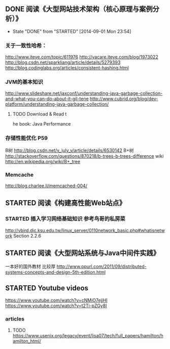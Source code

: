 ** DONE 阅读《大型网站技术架构（核心原理与案例分析）》
   CLOSED: [2014-09-01 Mon 23:54]
   - State "DONE"       from "STARTED"    [2014-09-01 Mon 23:54]
*** 关于一致性哈希：
http://www.iteye.com/topic/611976
http://yacare.iteye.com/blog/1973022
http://blog.csdn.net/sparkliang/article/details/5279393
http://blog.codinglabs.org/articles/consistent-hashing.html

*** JVM的基本知识
http://www.slideshare.net/jaxconf/understanding-java-garbage-collection-and-what-you-can-do-about-it-gil-tene
http://www.cubrid.org/blog/dev-platform/understanding-java-garbage-collection/
**** TODO Download & Read t
he book: Java Performance

*** 存储性能优化 P59
B树 http://blog.csdn.net/v_july_v/article/details/6530142
B+树 http://stackoverflow.com/questions/870218/b-trees-b-trees-difference
wiki http://en.wikipedia.org/wiki/B+_tree

*** Memcache
http://blog.charlee.li/memcached-004/

** STARTED 阅读《构建高性能Web站点》
*** STARTED 插入学习网络基础知识 参考鸟哥的私房菜
http://vbird.dic.ksu.edu.tw/linux_server/0110network_basic.php#whatisnetwork
Section 2.2.6

** STARTED 阅读《大型网站系统与Java中间件实践》
一本好的国外教材 比较厚 http://www.ppurl.com/2011/09/distributed-systems-concepts-and-design-5th-edition.html
** STARTED Youtube videos
https://www.youtube.com/watch?v=cNMiO7ejjHI
https://www.youtube.com/watch?v=t2Ti-pZGy8I
*** articles
**** TODO https://www.usenix.org/legacy/event/lisa07/tech/full_papers/hamilton/hamilton_html/
